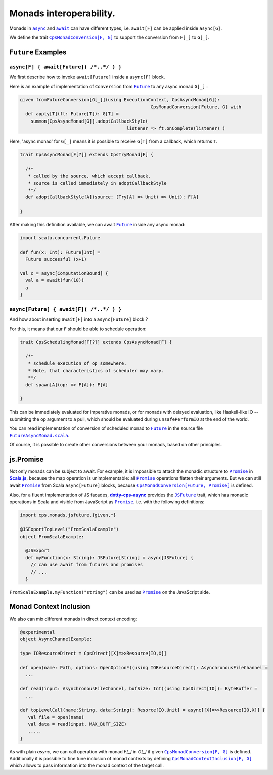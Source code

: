 Monads interoperability.
========================

Monads in |async|_ and |await|_ can have different types, i.e. ``await[F]`` can be applied inside ``async[G]``.

We define the trait |CpsMonadConversion[F, G]|_ to support the conversion from ``F[_]`` to ``G[_]``.

``Future`` Examples
-------------------

``async[F] { await[Future]( /*..*/ ) }``
........................................

We first describe how to invoke ``await[Future]`` inside a ``async[F]`` block.

Here is an example of implementation of ``Conversion`` from |Future|_ to any async monad ``G[_]`` :


.. code-block:: scala

 given fromFutureConversion[G[_]](using ExecutionContext, CpsAsyncMonad[G]): 
                                                  CpsMonadConversion[Future, G] with
   def apply[T](ft: Future[T]): G[T] =
     summon[CpsAsyncMonad[G]].adoptCallbackStyle(
                                         listener => ft.onComplete(listener) )


Here, 'async monad' for ``G[_]`` means it is possible to receive ``G[T]`` from a callback, which returns ``T``.


.. code-block:: scala

 trait CpsAsyncMonad[F[?]] extends CpsTryMonad[F] {

   /**
    * called by the source, which accept callback.
    * source is called immediately in adoptCallbackStyle
    **/
   def adoptCallbackStyle[A](source: (Try[A] => Unit) => Unit): F[A]

 }


After making this definition available, we can await |Future|_ inside any async monad:


.. code-block:: scala

 import scala.concurrent.Future

 def fun(x: Int): Future[Int] =
   Future successful (x+1)

 val c = async[ComputationBound] {
   val a = await(fun(10))
   a
 }


``async[Future] { await[F]( /*..*/ ) }``
........................................

And how about inserting ``await[F]`` into a ``async[Future]`` block ?

For this, it means that our ``F`` should be able to schedule operation:

.. code-block:: scala

 trait CpsSchedulingMonad[F[?]] extends CpsAsyncMonad[F] {

   /**
    * schedule execution of op somewhere.
    * Note, that characteristics of scheduler may vary.
    **/
   def spawn[A](op: => F[A]): F[A]

 }


This can be immediately evaluated for imperative monads, or for monads with delayed evaluation,
like Haskell-like IO -- submitting the ``op`` argument to a pull, which should be evaluated during ``unsafePerformIO`` at the end of the world.

You can read implementation of conversion of scheduled monad to |Future|_ in the source file |FutureAsyncMonad.scala|_.

Of course, it is possible to create other conversions between your monads, based on other principles.

js.Promise
-----------

Not only monads can be subject to await. For example, it is impossible to attach the  monadic structure to |Promise|_ in |Scala.js|_, because the map operation is unimplementable: all |Promise|_ operations flatten their arguments.
But we can still await |Promise|_ from Scala ``async[Future]`` blocks, because |CpsMonadConversion[Future, Promise]|_ is defined.

Also, for a fluent implementation of JS facades, |dotty-cps-async|_ provides the |JSFuture|_ trait, which has monadic operations in Scala and visible from JavaScript as |Promise|_.  
i.e. with the following definitions:

.. code-block:: scala

 import cps.monads.jsfuture.{given,*}

 @JSExportTopLevel("FromScalaExample")
 object FromScalaExample:

   @JSExport
   def myFunction(x: String): JSFuture[String] = async[JSFuture] {
     // can use await from futures and promises
     // ...
   }


``FromScalaExample.myFunction("string")`` can be used as |Promise|_ on the JavaScript side.

Monad Context Inclusion
-----------------------

We also can mix different monads in direct context encoding:

.. code-block:: scala

  @experimental
  object AsyncChannelExample:

  type IOResourceDirect = CpsDirect[[X]=>>Resource[IO,X]]

  def open(name: Path, options: OpenOption*)(using IOResourceDirect): AsynchronousFileChannel =
    ...

  def read(input: AsynchronousFileChannel, bufSize: Int)(using CpsDirect[IO]): ByteBuffer =
    ...

  def topLevelCall(name:String, data:String): Resorce[IO,Unit] = async[[X]=>>Resource[IO,X]] {
     val file = open(name)
     val data = read(input, MAX_BUFF_SIZE)
     .....
  }


As with plain `async`, we can call operation with monad `F[_]` in `G[_]` if given |CpsMonadConversion[F, G]|_ is defined.
Additionally it is possible to fine tune inclusion of monad contexts by defining |CpsMonadContextInclusion[F, G]|_ which allows to 
pass information into the monad context of the target call. 



.. ###########################################################################
.. ## Hyperlink definitions with text formating (e.g. verbatim, bold)

.. |async| replace:: ``async``
.. _async: https://github.com/rssh/dotty-cps-async/blob/master/shared/src/main/scala/cps/Async.scala#L30

.. |await| replace:: ``await``
.. _await: https://github.com/rssh/dotty-cps-async/blob/master/shared/src/main/scala/cps/Async.scala#L19

.. |ComputationBound| replace:: ``ComputationBound``
.. _ComputationBound: https://github.com/rssh/dotty-cps-async/blob/master/jvm/src/test/scala/cps/ComputationBound.scala

.. |CpsMonadConversion[F, G]| replace:: ``CpsMonadConversion[F, G]``
.. _CpsMonadConversion[F, G]: https://github.com/rssh/dotty-cps-async/blob/master/shared/src/main/scala/cps/CpsMonadConversion.scala

.. |CpsMonadConversion[Future, Promise]| replace:: ``CpsMonadConversion[Future, Promise]``
.. _CpsMonadConversion[Future, Promise]: https://github.com/rssh/dotty-cps-async/blob/master/shared/src/main/scala/cps/CpsMonadConversion.scala

.. |CpsMonadContextInclusion[F, G]| replace:: ``CpsMonadContextInclusion[F, G]``
.. _CpsMonadContextInclusion[F, G]: https://github.com/rssh/dotty-cps-async/blob/master/shared/src/main/scala/cps/CpsMonadContextInclusion.scala

.. |dotty-cps-async| replace:: **dotty-cps-async**
.. _dotty-cps-async: https://github.com/rssh/dotty-cps-async#dotty-cps-async

.. |Future| replace:: ``Future``
.. _Future: https://www.scala-lang.org/api/current/scala/concurrent/Future.html

.. |FutureAsyncMonad.scala| replace:: ``FutureAsyncMonad.scala``
.. _FutureAsyncMonad.scala: https://github.com/rssh/dotty-cps-async/blob/master/shared/src/main/scala/cps/monads/FutureAsyncMonad.scala


.. |JSFuture| replace:: ``JSFuture``
.. _JSFuture: https://github.com/rssh/dotty-cps-async/blob/master/js/src/main/scala/cps/monads/jsfuture/JSFuture.scala#L53

.. |Promise| replace:: ``Promise``
.. _Promise: https://www.scala-js.org/api/scalajs-library/latest/scala/scalajs/js/Promise.html

.. |Scala.js| replace:: **Scala.js**
.. _Scala.js: https://www.scala-js.org/
